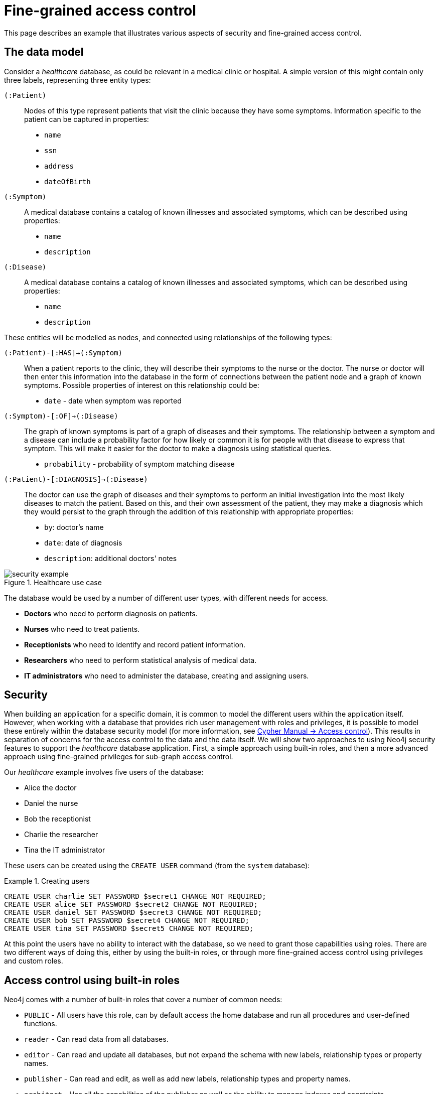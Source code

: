 [role=enterprise-edition]
[[auth-access-control]]
= Fine-grained access control
:description: Describes an example that illustrates various aspects of security and fine-grained access control. 

This page describes an example that illustrates various aspects of security and fine-grained access control.

[[auth-access-control-the-data-model]]
== The data model

Consider a _healthcare_ database, as could be relevant in a medical clinic or hospital.
A simple version of this might contain only three labels, representing three entity types:

[.compact]
`(:Patient)`::
Nodes of this type represent patients that visit the clinic because they have some symptoms.
Information specific to the patient can be captured in properties:
+
* `name`
* `ssn`
* `address`
* `dateOfBirth`

`(:Symptom)`::
A medical database contains a catalog of known illnesses and associated symptoms, which can be described using properties:
+
* `name`
* `description`

`(:Disease)`::
A medical database contains a catalog of known illnesses and associated symptoms, which can be described using properties:
+
* `name`
* `description`

These entities will be modelled as nodes, and connected using relationships of the following types:

[.compact]
`(:Patient)-[:HAS]->(:Symptom)`::
When a patient reports to the clinic, they will describe their symptoms to the nurse or the doctor.
The nurse or doctor will then enter this information into the database in the form of connections between the patient node and a graph of known symptoms.
Possible properties of interest on this relationship could be:
+
* `date` - date when symptom was reported

`(:Symptom)-[:OF]->(:Disease)`::
The graph of known symptoms is part of a graph of diseases and their symptoms.
The relationship between a symptom and a disease can include a probability factor for how likely or common it is for people with that disease to express that symptom.
This will make it easier for the doctor to make a diagnosis using statistical queries.
+
* `probability` - probability of symptom matching disease

`(:Patient)-[:DIAGNOSIS]->(:Disease)`::
The doctor can use the graph of diseases and their symptoms to perform an initial investigation into the most likely diseases to match the patient.
Based on this, and their own assessment of the patient, they may make a diagnosis which they would persist to the graph through the addition of this relationship with appropriate properties:
+
* `by`: doctor's name
* `date`: date of diagnosis
* `description`: additional doctors' notes

image::security-example.png[title="Healthcare use case", role="middle"]


The database would be used by a number of different user types, with different needs for access.

* *Doctors* who need to perform diagnosis on patients.
* *Nurses* who need to treat patients.
* *Receptionists* who need to identify and record patient information.
* *Researchers* who need to perform statistical analysis of medical data.
* *IT administrators* who need to administer the database, creating and assigning users.


[[auth-access-control-security]]
== Security

When building an application for a specific domain, it is common to model the different users within the application itself.
However, when working with a database that provides rich user management with roles and privileges,
it is possible to model these entirely within the database security model (for more information, see link:/docs/cypher-manual/4.4/access-control[Cypher Manual -> Access control]).
This results in separation of concerns for the access control to the data and the data itself.
We will show two approaches to using Neo4j security features to support the _healthcare_ database application.
First, a simple approach using built-in roles, and then a more advanced approach using fine-grained privileges for sub-graph access control.

Our _healthcare_ example involves five users of the database:

* Alice the doctor
* Daniel the nurse
* Bob the receptionist
* Charlie the researcher
* Tina the IT administrator

These users can be created using the `CREATE USER` command (from the `system` database):

.Creating users
====

[source, cypher]
----
CREATE USER charlie SET PASSWORD $secret1 CHANGE NOT REQUIRED;
CREATE USER alice SET PASSWORD $secret2 CHANGE NOT REQUIRED;
CREATE USER daniel SET PASSWORD $secret3 CHANGE NOT REQUIRED;
CREATE USER bob SET PASSWORD $secret4 CHANGE NOT REQUIRED;
CREATE USER tina SET PASSWORD $secret5 CHANGE NOT REQUIRED;
----

====


At this point the users have no ability to interact with the database, so we need to grant those capabilities using roles.
There are two different ways of doing this, either by using the built-in roles, or through more fine-grained access control using privileges and custom roles.


[[auth-access-control-using-built-in-roles]]
== Access control using built-in roles

Neo4j comes with a number of built-in roles that cover a number of common needs:

* `PUBLIC` -    All users have this role, can by default access the home database and run all procedures and user-defined functions.
* `reader` -    Can read data from all databases.
* `editor` -    Can read and update all databases, but not expand the schema with new labels, relationship types or property names.
* `publisher` - Can read and edit, as well as add new labels, relationship types and property names.
* `architect` - Has all the capabilities of the publisher as well as the ability to manage indexes and constraints.
* `admin` -     Can perform architect actions as well as manage databases, users, roles and privileges.


Charlie is a researcher and will not need write access to the database, and so he is assigned the `reader` role.
Alice the doctor, Daniel the nurse and Bob the receptionist all need to update the database with new patient information, but do not need to expand the schema with new labels, relationship types, property names or indexes.
We assign them all the `editor` role.
Tina is the IT administrator that installs and manages the database.
In order to create all other users, Tina is assigned the `admin` role.

.Granting roles
====

[source, cypher]
----
GRANT ROLE reader TO charlie;
GRANT ROLE editor TO alice;
GRANT ROLE editor TO daniel;
GRANT ROLE editor TO bob;
GRANT ROLE admin TO tina;
----

====

A limitation of this approach is that it does allow all users to see all data in the database, and in many real-world scenarios it would be preferable to restrict the users’ access.
In this example, we would want to restrict the researcher from being able to read any of the patients' personal information, and the receptionist should only be able to see the patient records and nothing more.

These, and more restrictions, could be coded into the application layer.
However, it is possible and more secure to enforce these kinds of fine-grained restrictions directly within the Neo4j security model, by creating custom roles and assigning specific privileges to those roles.

Since we will be creating new custom roles, the first thing to do is revoke the current roles from the users:

.Revoking roles
====

[source, cypher]
----
REVOKE ROLE reader FROM charlie;
REVOKE ROLE editor FROM alice;
REVOKE ROLE editor FROM daniel;
REVOKE ROLE editor FROM bob;
REVOKE ROLE admin FROM tina;
----
====

Now the users are once again unable to do anything, and so we need to start over by building the set of new privileges based on a complete understanding of what we want each user to be able to do.


[[auth-access-control-using-privileges]]
== Sub-graph access control using privileges

With the concept of _privileges_, we can take much more control over what each user is capable of doing.
We start by identifying each type of user:

[.compact]
Doctor::
Should be able to read and write most of the graph.
We would, however, like to prevent the doctor from reading the patient’s address.
We would also like to make sure the doctor can save _diagnoses_ to the database, but not expand the schema of the database with new concepts.
Receptionist::
Should be able to read and write all patient data, but not be able to see the symptoms, diseases or diagnoses.
Researcher::
Should be able to perform statistical analysis on all data, except patients’ personal information, and as such should not be able to read most patient properties.
To illustrate two different ways of setting up the same effective privileges, we will create two roles and compare them.
Nurse::
The nurse should be able to perform all tasks that both the doctor and the receptionist can do.
At first one might be tempted to simply grant both those roles, but this does not work as expected.
We will demonstrate why below, and instead create a dedicated `nurse` role.
Junior nurse::
The senior nurse above is able to save diagnoses just as a doctor can.
However, we might wish to have nurses that are not allowed to make that update to the graph.
While we could build another role from scratch, this could more easily be achieved by combining the `nurse` role with a new `disableDiagnoses` role that specifically restricts that activity.
IT administrator::
This role is very similar to the built-in `admin` role, except that we wish to restrict access to the patients `SSN`,
as well as prevent the administrator from performing the very critical action of saving a diagnosis, something specific to medical professionals.
To achieve this, we can create this role by copying the built-in `admin` role and modifying the privileges of that copy.
User manager::
It is possible that we would like the IT administrator to be less powerful than described above.
We can create a new role from scratch, granting only the specific administrative capabilities we actually desire.

// .Creating custom roles
// ====
// [source, cypher]
// ----
// CREATE ROLE doctor;
// CREATE ROLE receptionist;
// CREATE ROLE nurse;
// CREATE ROLE researcherB;
// CREATE ROLE researcherW;
// CREATE ROLE disableDiagnoses;
// CREATE ROLE itadmin AS COPY OF admin;
// CREATE ROLE userManager;
// ----
// ====

Before we create the new roles and assign them to Alice, Bob, Daniel, Charlie and Tina, we should define the privileges of each role.
Since all users need `ACCESS` privilege to the `healthcare` database, we can add this to the `PUBLIC` role instead of all the individual roles:

====
[source, cypher]
----
GRANT ACCESS ON DATABASE healthcare TO PUBLIC;
----
====

=== Privileges of `itadmin`

This role can be created as a copy of the built-in `admin` role:

====
[source, cypher, role=systemcmd]
----
CREATE ROLE itadmin AS COPY OF admin;
----
====

Then all we need to do is deny the two specific actions this role is not supposed to do:

* Should not be able to read any patients social security number.
* Should not be able to perform medical diagnosis.

====
[source, cypher, role=systemcmd]
----
DENY READ {ssn} ON GRAPH healthcare NODES Patient TO itadmin;
DENY CREATE ON GRAPH healthcare RELATIONSHIPS DIAGNOSIS TO itadmin;
----
====

The complete set of privileges available to users assigned the `itadmin` role can be viewed using the following command:

====
[source, cypher, role=systemcmd]
----
SHOW ROLE itadmin PRIVILEGES AS COMMANDS;
----
----
+-------------------------------------------------------------------------+
| command                                                                 |
+-------------------------------------------------------------------------+
| "GRANT ACCESS ON DATABASE * TO `itadmin`"                               |
| "GRANT MATCH {*} ON GRAPH * NODE * TO `itadmin`"                        |
| "GRANT MATCH {*} ON GRAPH * RELATIONSHIP * TO `itadmin`"                |
| "GRANT WRITE ON GRAPH * TO `itadmin`"                                   |
| "GRANT INDEX MANAGEMENT ON DATABASE * TO `itadmin`"                     |
| "GRANT CONSTRAINT MANAGEMENT ON DATABASE * TO `itadmin`"                |
| "GRANT NAME MANAGEMENT ON DATABASE * TO `itadmin`"                      |
| "GRANT START ON DATABASE * TO `itadmin`"                                |
| "GRANT STOP ON DATABASE * TO `itadmin`"                                 |
| "GRANT TRANSACTION MANAGEMENT (*) ON DATABASE * TO `itadmin`"           |
| "GRANT ALL DBMS PRIVILEGES ON DBMS TO `itadmin`"                        |
| "DENY READ {ssn} ON GRAPH `healthcare` NODE Patient TO `itadmin`"       |
| "DENY CREATE ON GRAPH `healthcare` RELATIONSHIP DIAGNOSIS TO `itadmin`" |
+-------------------------------------------------------------------------+
----
====

[NOTE]
Privileges that were granted or denied earlier can be revoked using the `REVOKE` command.
See link:/docs/cypher-manual/4.4/access-control/manage-privileges#access-control-revoke-privileges[the Cypher Manual -> The `REVOKE` command].

In order for the IT administrator `tina` to be provided these privileges, she must be assigned the new role `itadmin`.

====
[source, cypher, role=systemcmd]
----
neo4j@system> GRANT ROLE itadmin TO tina;
----
====

To demonstrate that Tina is not able to see the patients `SSN`, we can login to `healthcare` as `tina` and run the query:

[source, cypher]
----
MATCH (n:Patient)
 WHERE n.dateOfBirth < date('1972-06-12')
RETURN n.name, n.ssn, n.address, n.dateOfBirth;
----

----
+--------------------------------------------------------------------+
| n.name          | n.ssn | n.address                | n.dateOfBirth |
+--------------------------------------------------------------------+
| "Mary Stone"    | NULL  | "1 secret way, downtown" | 1970-01-15    |
| "Ally Anderson" | NULL  | "1 secret way, downtown" | 1970-08-20    |
| "Sally Stone"   | NULL  | "1 secret way, downtown" | 1970-03-12    |
| "Jane Stone"    | NULL  | "1 secret way, downtown" | 1970-07-21    |
| "Ally Svensson" | NULL  | "1 secret way, downtown" | 1971-08-15    |
| "Jane Svensson" | NULL  | "1 secret way, downtown" | 1972-05-12    |
| "Ally Svensson" | NULL  | "1 secret way, downtown" | 1971-07-30    |
+--------------------------------------------------------------------+
----

The results make it seem as if these nodes do not even have an `ssn` field.
This is a key feature of the security model,
that users cannot tell the difference between data that is not there,
and data that is hidden using fine-grained read privileges.

Now remember that we also denied the administrator from saving diagnoses, because that is a critical medical function reserved for only doctors and senior medical staff. We can test this by trying to create `DIAGNOSIS` relationships:

[source, cypher]
----
MATCH (n:Patient), (d:Disease)
CREATE (n)-[:DIAGNOSIS]->(d);
----

[role=erroronlyqueryresult]
----
Create relationship with type 'DIAGNOSIS' is not allowed for user 'tina' with roles [PUBLIC, itadmin].
----

[NOTE]
While restrictions on reading data do not result in errors and only make it appear as if the data is not there,
restrictions on updating, i.e. writing to the graph will produce an appropriate error when the user attempts to perform an update they are not permitted to do.

=== Privileges of `researcher`

Charlie the researcher was previously our only read-only user.
We could do something similar to what we did with the `itadmin` role, by copying and modifying the `reader` role.
However, we would like to explicitly illustrate how to build a role from scratch.
There are various possibilities for building this role using the concepts of either granting or denying a list of privileges:

* *Denying privileges*:
+
We could grant the role the ability to find all nodes and read all properties (much like the `reader` role) and then deny read access to the `Patient` properties we want to restrict the researcher from seeing, such as `name`, `SSN` and `address`.
This approach is simple but suffers from one problem.
If `Patient` nodes are assigned additional properties, _after_ we have restricted access, these new properties will automatically be visible to the researcher, which may not be desirable.
+
.Denying specific privileges
====

[source, cypher, role=systemdb]
----
// First create the role
CREATE ROLE researcherB;
// Then grant access to everything
GRANT MATCH {*}
    ON GRAPH healthcare
    TO researcherB;
// And deny read on specific node properties
DENY READ {name, address, ssn}
    ON GRAPH healthcare
    NODES Patient
    TO researcherB;
// And finally deny traversal of the doctors diagnosis
DENY TRAVERSE
    ON GRAPH healthcare
    RELATIONSHIPS DIAGNOSIS
    TO researcherB;
----
====

* *Granting privileges*:
+
An alternative is to only provide specific access to the properties we wish the researcher to see.
Then, the addition of new properties will not automatically make them visible to the researcher.
In this case, adding new properties to a `Patient` will not mean that the researcher can see them by default.
If we wish to have them visible, we need to explicitly grant read access.
+
.Granting specific privileges
====

[source, cypher]
----
// Create the role first
CREATE ROLE researcherW
// We allow the researcher to find all nodes
GRANT TRAVERSE
    ON GRAPH healthcare
    NODES *
    TO researcherW;
// Now only allow the researcher to traverse specific relationships
GRANT TRAVERSE
    ON GRAPH healthcare
    RELATIONSHIPS HAS, OF
    TO researcherW;
// Allow reading of all properties of medical metadata
GRANT READ {*}
    ON GRAPH healthcare
    NODES Symptom, Disease
    TO researcherW;
// Allow reading of all properties of the disease-symptom relationship
GRANT READ {*}
    ON GRAPH healthcare
    RELATIONSHIPS OF
    TO researcherW;
// Only allow reading dateOfBirth for research purposes
GRANT READ {dateOfBirth}
    ON GRAPH healthcare
    NODES Patient
    TO researcherW;
----
====

In order to test that Charlie now has the privileges we have specified, we assign him to the `researcherB` role (with specifically denied privileges):

====
[source, cypher, role=systemcmd]
----
GRANT ROLE researcherB TO charlie;
----
====

We can use a version of the `SHOW PRIVILEGES` command to see Charlies access rights, combining those from `researcherB` and `PUBLIC`:

====
[source, cypher, role=systemcmd]
----
neo4j@system> SHOW USER charlie PRIVILEGES AS COMMANDS;
----
----
+-----------------------------------------------------------------------+
| command                                                               |
+-----------------------------------------------------------------------+
| "GRANT ACCESS ON HOME DATABASE TO $role"                              |
| "GRANT ACCESS ON DATABASE `healthcare` TO $role"                      |
| "GRANT EXECUTE PROCEDURE * ON DBMS TO $role"                          |
| "GRANT EXECUTE FUNCTION * ON DBMS TO $role"                           |
| "GRANT MATCH {*} ON GRAPH `healthcare` NODE * TO $role"               |
| "GRANT MATCH {*} ON GRAPH `healthcare` RELATIONSHIP * TO $role"       |
| "DENY TRAVERSE ON GRAPH `healthcare` RELATIONSHIP DIAGNOSIS TO $role" |
| "DENY READ {address} ON GRAPH `healthcare` NODE Patient TO $role"     |
| "DENY READ {name} ON GRAPH `healthcare` NODE Patient TO $role"        |
| "DENY READ {ssn} ON GRAPH `healthcare` NODE Patient TO $role"         |
+-----------------------------------------------------------------------+
----
====

Now when Charlie logs into the `healthcare` database and tries to run a command similar to the one used by the `itadmin` above, we will see different results:

[source, cypher]
----
MATCH (n:Patient)
 WHERE n.dateOfBirth < date('1972-06-12')
RETURN n.name, n.ssn, n.address, n.dateOfBirth;
----

----
+--------------------------------------------+
| n.name | n.ssn | n.address | n.dateOfBirth |
+--------------------------------------------+
| NULL   | NULL  | NULL      | 1971-05-31    |
| NULL   | NULL  | NULL      | 1971-04-17    |
| NULL   | NULL  | NULL      | 1971-12-27    |
| NULL   | NULL  | NULL      | 1970-02-13    |
| NULL   | NULL  | NULL      | 1971-02-04    |
| NULL   | NULL  | NULL      | 1971-05-10    |
| NULL   | NULL  | NULL      | 1971-02-21    |
+--------------------------------------------+
----

Only the date of birth is available, so Charlie the researcher may perform statistical analysis, for example.
Another query Charlie could try is to find the ten diseases a patient younger than 25 is most likely to be diagnosed with, listed by probability:

[source, cypher]
----
WITH datetime() - duration({years:25}) AS timeLimit
MATCH (n:Patient)
WHERE n.dateOfBirth > date(timeLimit)
MATCH (n)-[h:HAS]->(s:Symptom)-[o:OF]->(d:Disease)
WITH d.name AS disease, o.probability AS prob
RETURN disease, sum(prob) AS score ORDER BY score DESC LIMIT 10;
----

----
+-------------------------------------------+
| disease               | score             |
+-------------------------------------------+
| "Acute Argitis"       | 95.05395287286318 |
| "Chronic Someitis"    | 88.7220337139605  |
| "Chronic Placeboitis" | 88.43609533058974 |
| "Acute Whatitis"      | 83.23493746472457 |
| "Acute Otheritis"     | 82.46129768949129 |
| "Chronic Otheritis"   | 82.03650063794025 |
| "Acute Placeboitis"   | 77.34207326583929 |
| "Acute Yellowitis"    | 76.34519967465832 |
| "Chronic Whatitis"    | 73.73968070128234 |
| "Chronic Yellowitis"  | 71.58791287376775 |
+-------------------------------------------+
----

Now if we revoke the `researcherB` and instead grant the `researcherW` role to Charlie, and re-run these queries, we will see the same results.

[NOTE]
Privileges that were granted or denied earlier can be revoked using the `REVOKE` command.
See link:/docs/cypher-manual/4.4/access-control/manage-privileges#access-control-revoke-privileges[the Cypher Manual -> The `REVOKE` command].

=== Privileges of `doctor`

Doctors should be given the ability to read and write almost everything.
We would, however, like to remove the ability to read the patients' `address` property.
This role can be built from scratch by assigning full read and write access, and then specifically denying access to the `address` property:

====
[source, cypher]
----
CREATE ROLE doctor;
GRANT TRAVERSE ON GRAPH healthcare TO doctor;
GRANT READ {*} ON GRAPH healthcare TO doctor;
GRANT WRITE ON GRAPH healthcare TO doctor;
DENY READ {address} ON GRAPH healthcare NODES Patient TO doctor;
DENY SET PROPERTY {address} ON GRAPH healthcare NODES Patient TO doctor;
----
====

To allow Alice to have these privileges, we grant her this new role:

====
[source, cypher]
----
neo4j@system> GRANT ROLE doctor TO alice;
----
====

To demonstrate that Alice is not able to see patient addresses, we log in as `alice` to `healthcare` and run the query:

[source, cypher]
----
MATCH (n:Patient)
 WHERE n.dateOfBirth < date('1972-06-12')
RETURN n.name, n.ssn, n.address, n.dateOfBirth;
----

----
+-------------------------------------------------------+
| n.name          | n.ssn   | n.address | n.dateOfBirth |
+-------------------------------------------------------+
| "Jack Anderson" | 1234647 | NULL      | 1970-07-23    |
| "Joe Svensson"  | 1234659 | NULL      | 1972-06-07    |
| "Mary Jackson"  | 1234568 | NULL      | 1971-10-19    |
| "Jack Jackson"  | 1234583 | NULL      | 1971-05-04    |
| "Ally Smith"    | 1234590 | NULL      | 1971-12-07    |
| "Ally Stone"    | 1234606 | NULL      | 1970-03-29    |
| "Mark Smith"    | 1234610 | NULL      | 1971-03-30    |
+-------------------------------------------------------+
----

As we can see, the doctor has the expected privileges, including being able to see the SSN, but not the address of each patient.

The doctor is also able to see all other node types:

[source, cypher]
----
MATCH (n) WITH labels(n) AS labels
RETURN labels, count(*);
----

----
+------------------------+
| labels      | count(*) |
+------------------------+
| ["Patient"] | 101      |
| ["Symptom"] | 10       |
| ["Disease"] | 12       |
+------------------------+
----

In addition, the doctor can traverse the graph, finding symptoms and diseases connected to patients:

[source, cypher]
----
MATCH (n:Patient)-[:HAS]->(s:Symptom)-[:OF]->(d:Disease)
  WHERE n.ssn = 1234657
RETURN n.name, d.name, count(s) AS score ORDER BY score DESC;
----

The resulting table shows which are the most likely diagnoses based on symptoms.
The doctor can use this table to facilitate further questioning and testing of the patient in order to decide on the final diagnosis.

----
+--------------------------------------------------+
| n.name           | d.name                | score |
+--------------------------------------------------+
| "Sally Anderson" | "Chronic Otheritis"   | 4     |
| "Sally Anderson" | "Chronic Yellowitis"  | 3     |
| "Sally Anderson" | "Chronic Placeboitis" | 3     |
| "Sally Anderson" | "Acute Whatitis"      | 2     |
| "Sally Anderson" | "Acute Yellowitis"    | 2     |
| "Sally Anderson" | "Chronic Someitis"    | 2     |
| "Sally Anderson" | "Chronic Argitis"     | 2     |
| "Sally Anderson" | "Chronic Whatitis"    | 2     |
| "Sally Anderson" | "Acute Someitis"      | 1     |
| "Sally Anderson" | "Acute Argitis"       | 1     |
| "Sally Anderson" | "Acute Otheritis"     | 1     |
+--------------------------------------------------+
----

Once the doctor has investigated further, they would be able to decide on the diagnosis and save that result to the database:

[source, cypher]
----
WITH datetime({epochmillis:timestamp()}) AS now
WITH now, date(now) as today
MATCH (p:Patient)
  WHERE p.ssn = 1234657
MATCH (d:Disease)
  WHERE d.name = "Chronic Placeboitis"
MERGE (p)-[i:DIAGNOSIS {by: 'Alice'}]->(d)
  ON CREATE SET i.created_at = now, i.updated_at = now, i.date = today
  ON MATCH SET i.updated_at = now
RETURN p.name, d.name, i.by, i.date, duration.between(i.created_at, i.updated_at) AS updated;
----

This allows this doctor to record their diagnosis as well as take note of previous diagnoses:

----
+----------------------------------------------------------------------------------------+
| p.name           | d.name                | i.by    | i.date     | updated              |
+----------------------------------------------------------------------------------------+
| "Sally Anderson" | "Chronic Placeboitis" | "Alice" | 2020-05-29 | P0M0DT213.076000000S |
+----------------------------------------------------------------------------------------+
----

[NOTE]
In order to create the `DIAGNOSIS` relationship for the first time, it is required to have the privilege to create new types.
This is also true of the property names `doctor`, `created_at` and `updated_at`.
This can be fixed by either granting the doctor `NAME MANAGEMENT` privileges or by pre-creating the missing types.
The latter would be more precise and can be achieved by running,
as an administrator, the procedures `db.createRelationshipType` and `db.createProperty` with appropriate arguments.

=== Privileges of `receptionist`

Receptionists should only be able to manage patient information.
They are not allowed to find or read any other parts of the graph.
In addition, they should be able to create and delete patients, but not any other nodes:

====
[source, cypher, role=systemdb]
----
CREATE ROLE receptionist;
GRANT MATCH {*} ON GRAPH healthcare NODES Patient TO receptionist;
GRANT CREATE ON GRAPH healthcare NODES Patient TO receptionist;
GRANT DELETE ON GRAPH healthcare NODES Patient TO receptionist;
GRANT SET PROPERTY {*} ON GRAPH healthcare NODES Patient TO receptionist;
----
====

[NOTE]
--
It would have been simpler to grant global `WRITE` privileges.
However, this would have the unfortunate side effect of allowing the receptionist the ability to create other nodes,
like new `Symptom` nodes, even though they would subsequently be unable to find or read those same nodes.
While there are use cases for being able to create data you cannot read, that is not desired for this model.
--

====
[source, cypher]
----
neo4j@system> GRANT ROLE receptionist TO bob;
----
====

With these privileges, if Bob tries to read the entire database, he will still only see the patients:

[source, cypher]
----
MATCH (n) WITH labels(n) AS labels
RETURN labels, count(*);
----

----
+------------------------+
| labels      | count(*) |
+------------------------+
| ["Patient"] | 101      |
+------------------------+
----

However, Bob is able to see all fields of the Patient records:

[source, cypher]
----
MATCH (n:Patient)
 WHERE n.dateOfBirth < date('1972-06-12')
RETURN n.name, n.ssn, n.address, n.dateOfBirth;
----

----
+----------------------------------------------------------------------+
| n.name          | n.ssn   | n.address                | n.dateOfBirth |
+----------------------------------------------------------------------+
| "Mark Stone"    | 1234666 | "1 secret way, downtown" | 1970-08-04    |
| "Sally Jackson" | 1234633 | "1 secret way, downtown" | 1970-10-21    |
| "Bob Stone"     | 1234581 | "1 secret way, downtown" | 1972-02-16    |
| "Ally Anderson" | 1234582 | "1 secret way, downtown" | 1970-05-13    |
| "Mark Svensson" | 1234594 | "1 secret way, downtown" | 1970-01-16    |
| "Bob Anderson"  | 1234597 | "1 secret way, downtown" | 1970-09-23    |
| "Jack Svensson" | 1234599 | "1 secret way, downtown" | 1971-02-13    |
| "Mark Jackson"  | 1234618 | "1 secret way, downtown" | 1970-03-28    |
| "Jack Jackson"  | 1234623 | "1 secret way, downtown" | 1971-04-02    |
+----------------------------------------------------------------------+
----

[[detach-delete-restricted-user]]

We have granted Bob the receptionist the ability to delete patient nodes.
This will allow him to delete any new patients he has just created, but will not allow him the ability to delete patients that have already received diagnoses, because those are connected to parts of the graph the receptionist cannot see.
Let's demonstrate both these scenarios:

[source, cypher]
----
CREATE (n:Patient {
  ssn:87654321,
  name: 'Another Patient',
  email: 'another@example.com',
  address: '1 secret way, downtown',
  dateOfBirth: date('2001-01-20')
})
RETURN n.name, n.dateOfBirth;
----

----
+-----------------------------------+
| n.name            | n.dateOfBirth |
+-----------------------------------+
| "Another Patient" | 2001-01-20    |
+-----------------------------------+
----

The receptionist is able to modify any patient record:

[source, cypher]
----
MATCH (n:Patient)
WHERE n.ssn = 87654321
SET n.address = '2 streets down, uptown'
RETURN n.name, n.dateOfBirth, n.address;
----

----
+--------------------------------------------------------------+
| n.name            | n.dateOfBirth | n.address                |
+--------------------------------------------------------------+
| "Another Patient" | 2001-01-20    | "2 streets down, uptown" |
+--------------------------------------------------------------+
----

The receptionist is also able to delete this recently created patient because it is not connected to any other records:

[source, cypher]
----
MATCH (n:Patient)
 WHERE n.ssn = 87654321
DETACH DELETE n;
----

However, if the receptionist attempts to delete a patient that has existing diagnoses, this will fail:

[source, cypher]
----
MATCH (n:Patient)
 WHERE n.ssn = 1234610
DETACH DELETE n;
----

[role=erroronlyqueryresult]
----
org.neo4j.graphdb.ConstraintViolationException: Cannot delete node<42>, because it still has relationships. To delete this node, you must first delete its relationships.
----

The reason this fails is that Bob can find the `(:Patient)` node, but does not have sufficient traverse rights to find nor delete the outgoing relationships from it.
Either he needs to ask Tina the `itadmin` for help for this task, or we can add more privileges to the `receptionist` role:

====
[source, cypher, role=systemcmd]
----
GRANT TRAVERSE ON GRAPH healthcare NODES Symptom, Disease TO receptionist;
GRANT TRAVERSE ON GRAPH healthcare RELATIONSHIPS HAS, DIAGNOSIS TO receptionist;
GRANT DELETE ON GRAPH healthcare RELATIONSHIPS HAS, DIAGNOSIS TO receptionist;
----
====

[NOTE]
Privileges that were granted or denied earlier can be revoked using the `REVOKE` command.
See link:/docs/cypher-manual/4.4/access-control/manage-privileges#access-control-revoke-privileges[the Cypher Manual -> The `REVOKE` command].

=== Privileges of nurses

As previously described, nurses have the capabilities of both doctors and receptionists.
As such it would be tempting to assign them both the `doctor` and the `receptionist` roles.
However, this might not have the effect you would expect.
If those two roles were created with `GRANT` privileges only, combining them would be simply cumulative.
But it turns out the doctor contains some `DENY` privileges, and these always overrule `GRANT`.
This means that the nurse will still have the same restrictions as a doctor, which is not what we wanted.

To demonstrate this, let's give it a try:

====
[source, cypher]
----
neo4j@system> GRANT ROLE doctor, receptionist TO daniel;
----
====

Now we can see that the user 'Daniel' has a combined set of privileges:

====
[source, cypher, role=systemdb]
----
SHOW USER daniel PRIVILEGES AS COMMANDS;
----
----
+---------------------------------------------------------------------------+
| command                                                                   |
+---------------------------------------------------------------------------+
| "GRANT ACCESS ON HOME DATABASE TO $role"                                  |
| "GRANT ACCESS ON DATABASE `healthcare` TO $role"                          |
| "GRANT EXECUTE PROCEDURE * ON DBMS TO $role"                              |
| "GRANT EXECUTE FUNCTION * ON DBMS TO $role"                               |
| "GRANT TRAVERSE ON GRAPH `healthcare` NODE * TO $role"                    |
| "GRANT TRAVERSE ON GRAPH `healthcare` RELATIONSHIP * TO $role"            |
| "GRANT READ {*} ON GRAPH `healthcare` NODE * TO $role"                    |
| "GRANT READ {*} ON GRAPH `healthcare` RELATIONSHIP * TO $role"            |
| "GRANT MATCH {*} ON GRAPH `healthcare` NODE Patient TO $role"             |
| "GRANT WRITE ON GRAPH `healthcare` TO $role"                              |
| "GRANT SET PROPERTY {*} ON GRAPH `healthcare` NODE Patient TO $role"      |
| "GRANT CREATE ON GRAPH `healthcare` NODE Patient TO $role"                |
| "GRANT DELETE ON GRAPH `healthcare` NODE Patient TO $role"                |
| "DENY READ {address} ON GRAPH `healthcare` NODE Patient TO $role"         |
| "DENY SET PROPERTY {address} ON GRAPH `healthcare` NODE Patient TO $role" |
+---------------------------------------------------------------------------+
----
====

[NOTE]
Privileges that were granted or denied earlier can be revoked using the `REVOKE` command.
See link:/docs/cypher-manual/4.4/access-control/manage-privileges#access-control-revoke-privileges[the Cypher Manual -> The `REVOKE` command].

Now the intention is that a nurse can perform the actions of a receptionist.
This would mean they should be able to read and write the `address` field of the `Patient` nodes.

[source, cypher]
----
MATCH (n:Patient)
 WHERE n.dateOfBirth < date('1972-06-12')
RETURN n.name, n.ssn, n.address, n.dateOfBirth;
----
----
+-------------------------------------------------------+
| n.name          | n.ssn   | n.address | n.dateOfBirth |
+-------------------------------------------------------+
| "Jane Anderson" | 1234572 | NULL      | 1971-05-26    |
| "Mark Stone"    | 1234586 | NULL      | 1972-06-07    |
| "Joe Smith"     | 1234595 | NULL      | 1970-12-28    |
| "Joe Jackson"   | 1234603 | NULL      | 1970-08-31    |
| "Jane Jackson"  | 1234628 | NULL      | 1972-01-31    |
| "Mary Anderson" | 1234632 | NULL      | 1971-01-07    |
| "Jack Svensson" | 1234639 | NULL      | 1970-01-06    |
+-------------------------------------------------------+
----

Clearly the `address` field is invisible.
This is due to the `DENIED` privileges we could see in the table earlier.
If we tried to write to the address field we would receive an error.
This is not the intended behavior.
We have two choices to correct otherwise:

* We could redefine the `doctor` role with only grants, requiring that we define each Patient property we wish the doctor to be able to read.
* We can redefine the `nurse` role with the actual intended behavior.

It turns out that the latter choice is by far the simplest.
The nurse is essentially the doctor without the `address` restrictions:

====
[source, cypher, role=systemdb]
----
CREATE ROLE nurse
GRANT TRAVERSE ON GRAPH healthcare TO nurse;
GRANT READ {*} ON GRAPH healthcare TO nurse;
GRANT WRITE ON GRAPH healthcare TO nurse;
----
====

Now let's assign this role to Daniel and test the new behavior:

====
[source, cypher, role=systemdb]
----
REVOKE ROLE doctor FROM daniel;
REVOKE ROLE receptionist FROM daniel;
GRANT ROLE nurse TO daniel;
----
====

When the _improved_ nurse Daniel takes another look at the patient records, he will see the `address` fields:

[source, cypher]
----
MATCH (n:Patient)
 WHERE n.dateOfBirth < date('1972-06-12')
RETURN n.name, n.ssn, n.address, n.dateOfBirth;
----
----
+----------------------------------------------------------------------+
| n.name          | n.ssn   | n.address                | n.dateOfBirth |
+----------------------------------------------------------------------+
| "Jane Anderson" | 1234572 | "1 secret way, downtown" | 1971-05-26    |
| "Mark Stone"    | 1234586 | "1 secret way, downtown" | 1972-06-07    |
| "Joe Smith"     | 1234595 | "1 secret way, downtown" | 1970-12-28    |
| "Joe Jackson"   | 1234603 | "1 secret way, downtown" | 1970-08-31    |
| "Jane Jackson"  | 1234628 | "1 secret way, downtown" | 1972-01-31    |
| "Mary Anderson" | 1234632 | "1 secret way, downtown" | 1971-01-07    |
| "Jack Svensson" | 1234639 | "1 secret way, downtown" | 1970-01-06    |
+----------------------------------------------------------------------+
----

Now Daniel can see the previously hidden `address` field.
The other main action we want the `nurse` to be able to perform, is the primary `doctor` action of saving a diagnosis to the database:

[source, cypher]
----
WITH date(datetime({epochmillis:timestamp()})) AS today
MATCH (p:Patient)
  WHERE p.ssn = 1234657
MATCH (d:Disease)
  WHERE d.name = "Chronic Placeboitis"
MERGE (p)-[i:DIAGNOSIS {by: 'Daniel'}]->(d)
  ON CREATE SET i.date = today
RETURN p.name, d.name, i.by, i.date;
----
----
+------------------------------------------------------------------+
| p.name           | d.name                | i.by     | i.date     |
+------------------------------------------------------------------+
| "Sally Anderson" | "Chronic Placeboitis" | "Daniel" | 2020-05-29 |
+------------------------------------------------------------------+
----

Performing an action otherwise reserved for the `doctor` role involves more responsibility for the `nurse`.
Perhaps it is not desirable to entrust all nurses with this option, which is why we can divide the nurses into _senior_ and _junior_ nurses.
Daniel is currently a senior nurse.

=== Privileges of junior nurses

When we tried to create the senior nurse by combining the `doctor` and `receptionist` roles, that did not work out.
As previously mentioned, it would work to combine two roles if the intention is to increase capabilities and the roles were created with `GRANT` privileges only.
It is also possible to combine two roles if the intention is to reduce capabilities and the combination brings in `DENY` privileges.

Consider this case, we would like a junior nurse to be able to perform the same actions as a senior nurse, but not be able to save diagnoses.
We could create a special role that contains specifically only the additional restrictions:

====
[source, cypher, role=systemdb]
----
CREATE ROLE disableDiagnoses;
DENY CREATE ON GRAPH healthcare RELATIONSHIPS DIAGNOSIS TO disableDiagnoses;
----
====

Now let's assign this role to Daniel and test the new behaviour:

====
[source, cypher, role=systemdb]
----
GRANT ROLE disableDiagnoses TO daniel;
----
====

If we look at what privileges Daniel now has, it will be the combination of the two roles `nurse` and `disableDiagnoses`:

====
[source, cypher, role=systemdb]
----
neo4j@system> SHOW USER daniel PRIVILEGES AS COMMANDS;
----
----
+---------------------------------------------------------------------+
| command                                                             |
+---------------------------------------------------------------------+
| "GRANT ACCESS ON HOME DATABASE TO $role"                            |
| "GRANT ACCESS ON DATABASE `healthcare` TO $role"                    |
| "GRANT EXECUTE PROCEDURE * ON DBMS TO $role"                        |
| "GRANT EXECUTE FUNCTION * ON DBMS TO $role"                         |
| "GRANT TRAVERSE ON GRAPH `healthcare` NODE * TO $role"              |
| "GRANT TRAVERSE ON GRAPH `healthcare` RELATIONSHIP * TO $role"      |
| "GRANT READ {*} ON GRAPH `healthcare` NODE * TO $role"              |
| "GRANT READ {*} ON GRAPH `healthcare` RELATIONSHIP * TO $role"      |
| "GRANT WRITE ON GRAPH `healthcare` TO $role"                        |
| "DENY CREATE ON GRAPH `healthcare` RELATIONSHIP DIAGNOSIS TO $role" |
+---------------------------------------------------------------------+
----
====

Daniel can still see address fields, and can even perform the diagnosis investigation that the `doctor` can perform:

[source, cypher]
----
MATCH (n:Patient)-[:HAS]->(s:Symptom)-[:OF]->(d:Disease)
WHERE n.ssn = 1234650
RETURN n.ssn, n.name, d.name, count(s) AS score ORDER BY score DESC;
----
----
+--------------------------------------------------------+
| n.ssn   | n.name       | d.name                | score |
+--------------------------------------------------------+
| 1234650 | "Mark Smith" | "Chronic Whatitis"    | 3     |
| 1234650 | "Mark Smith" | "Chronic Someitis"    | 3     |
| 1234650 | "Mark Smith" | "Acute Someitis"      | 2     |
| 1234650 | "Mark Smith" | "Chronic Otheritis"   | 2     |
| 1234650 | "Mark Smith" | "Chronic Yellowitis"  | 2     |
| 1234650 | "Mark Smith" | "Chronic Placeboitis" | 2     |
| 1234650 | "Mark Smith" | "Acute Otheritis"     | 2     |
| 1234650 | "Mark Smith" | "Chronic Argitis"     | 2     |
| 1234650 | "Mark Smith" | "Acute Placeboitis"   | 2     |
| 1234650 | "Mark Smith" | "Acute Yellowitis"    | 1     |
| 1234650 | "Mark Smith" | "Acute Argitis"       | 1     |
| 1234650 | "Mark Smith" | "Acute Whatitis"      | 1     |
+--------------------------------------------------------+
----

But when he tries to save a diagnosis to the database, he will be denied:

[source, cypher]
----
WITH date(datetime({epochmillis:timestamp()})) AS today
MATCH (p:Patient)
  WHERE p.ssn = 1234650
MATCH (d:Disease)
  WHERE d.name = "Chronic Placeboitis"
MERGE (p)-[i:DIAGNOSIS {by: 'Daniel'}]->(d)
  ON CREATE SET i.date = today
RETURN p.name, d.name, i.by, i.date;
----
[role=erroronlyqueryresult]
----
Create relationship with type 'DIAGNOSIS' is not allowed for user 'daniel' with roles [PUBLIC, disableDiagnoses, nurse].
----

Promoting Daniel back to senior nurse will be as simple as revoking the role that introduced the restriction:

====
[source, cypher, role=systemdb]
----
REVOKE ROLE disableDiagnoses FROM daniel;
----
====

=== Building a custom administrator role

Originally we created the `itadmin` role by copying the built-in `admin` role and adding restrictions.
However, we have also shown cases where having denys can be less convenient than only having grants.
So can we instead build the administrator role from the ground up?

Let's review the purpose of this role.
The intention is that Tina, the administrator, can create new users and assign them to the product roles.
We can create a new role called `userManager` and grant it the appropriate privileges:

====
[source, cypher, role=systemdb]
----
CREATE ROLE userManager;
GRANT USER MANAGEMENT ON DBMS TO userManager;
GRANT ROLE MANAGEMENT ON DBMS TO userManager;
GRANT SHOW PRIVILEGE ON DBMS TO userManager;
----
====

We need to revoke the `itadmin` role from Tina and grant her the `userManager` role instead:

====
[source, cypher, role=systemdb]
----
REVOKE ROLE itadmin FROM tina
GRANT ROLE userManager TO tina
----
====

The three privileges we've granted will allow:

* `USER MANAGEMENT` allows creating, updating and dropping users
* `ROLE MANAGEMENT` allows creating, updating, and dropping roles as well as assigning roles to users
* `SHOW PRIVILEGE` allows listing the users privileges


Listing Tina's new privileges should show a much shorter list than when she was a more powerful administrator:

====
[source, cypher, role=systemdb]
----
neo4j@system> SHOW USER tina PRIVILEGES AS COMMANDS;
----

----
+--------------------------------------------------+
| command                                          |
+--------------------------------------------------+
| "GRANT ACCESS ON HOME DATABASE TO $role"         |
| "GRANT ACCESS ON DATABASE `healthcare` TO $role" |
| "GRANT EXECUTE PROCEDURE * ON DBMS TO $role"     |
| "GRANT EXECUTE FUNCTION * ON DBMS TO $role"      |
| "GRANT ROLE MANAGEMENT ON DBMS TO $role"         |
| "GRANT USER MANAGEMENT ON DBMS TO $role"         |
| "GRANT SHOW PRIVILEGE ON DBMS TO $role"          |
+--------------------------------------------------+
----
====

[NOTE]
We have not granted any other privilege management privileges.
How much power this role should have would depend on the requirements of the system.
Refer to the section link:/docs/cypher-manual/4.4/access-control/built-in-roles#access-control-built-in-roles-admin[Cypher Manual -> The `admin` role] for a complete list of privileges to consider.


Now Tina should be able to create new users and assign them to roles:

====
[source, cypher, role=systemdb]
----
CREATE USER sally SET PASSWORD 'secret' CHANGE REQUIRED;
GRANT ROLE receptionist TO sally;
SHOW USER sally PRIVILEGES AS COMMANDS;
----
====

====
----
+----------------------------------------------------------------------+
| command                                                              |
+----------------------------------------------------------------------+
| "GRANT ACCESS ON HOME DATABASE TO $role"                             |
| "GRANT ACCESS ON DATABASE `healthcare` TO $role"                     |
| "GRANT EXECUTE PROCEDURE * ON DBMS TO $role"                         |
| "GRANT EXECUTE FUNCTION * ON DBMS TO $role"                          |
| "GRANT MATCH {*} ON GRAPH `healthcare` NODE Patient TO $role"        |
| "GRANT SET PROPERTY {*} ON GRAPH `healthcare` NODE Patient TO $role" |
| "GRANT CREATE ON GRAPH `healthcare` NODE Patient TO $role"           |
| "GRANT DELETE ON GRAPH `healthcare` NODE Patient TO $role"           |
+----------------------------------------------------------------------+
----
====

